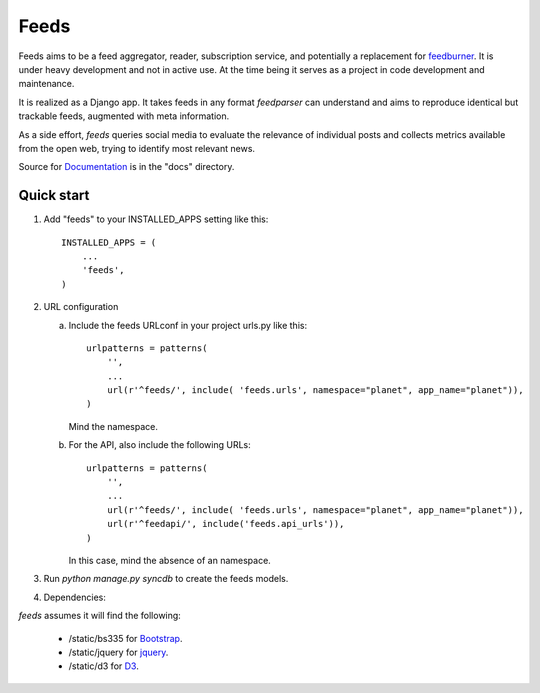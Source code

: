=====
Feeds
=====

.. image:: https://travis-ci.org/aneumeier/feeds.png?branch=master
   :target: https://travis-ci.org/aneumeier/feeds

.. image:: https://coveralls.io/repos/aneumeier/feeds/badge.png
   :target: https://coveralls.io/r/aneumeier/feeds

.. image:: https://readthedocs.org/projects/feeds/badge/?version=latest
  :target: https://readthedocs.org/projects/feeds/?badge=latest
  :alt: Documentation Status



.. image:: https://badge.fury.io/py/feeds.svg
    :target: https://badge.fury.io/py/feeds

.. image:: https://requires.io/github/aneumeier/feeds/requirements.svg?branch=master
     :target: https://requires.io/github/aneumeier/feeds/requirements/?branch=master
     :alt: Requirements Status


Feeds aims to be a feed aggregator, reader, subscription service, and
potentially a replacement for feedburner_. It is under heavy development and
not in active use. At the time being it serves as a project in code development
and maintenance.

It is realized as a Django app. It takes feeds in any format `feedparser` can
understand and aims to reproduce identical but trackable feeds, augmented with
meta information.

As a side effort, `feeds` queries social media to evaluate the relevance of
individual posts and collects metrics available from the open web, trying
to identify most relevant news.

Source for Documentation_ is in the "docs" directory.

Quick start
-----------

1. Add "feeds" to your INSTALLED_APPS setting like this::

      INSTALLED_APPS = (
          ...
          'feeds',
      )

2. URL configuration

   a. Include the feeds URLconf in your project urls.py like this::


            urlpatterns = patterns(
                '',
                ...
                url(r'^feeds/', include( 'feeds.urls', namespace="planet", app_name="planet")),
            )


      Mind the namespace.

   b. For the API, also include the following URLs::

            urlpatterns = patterns(
                '',
                ...
                url(r'^feeds/', include( 'feeds.urls', namespace="planet", app_name="planet")),
                url(r'^feedapi/', include('feeds.api_urls')),
            )


      In this case, mind the absence of an namespace.


3. Run `python manage.py syncdb` to create the feeds models.

4. Dependencies:

`feeds` assumes it will find the following:

  - /static/bs335 for Bootstrap_.
  - /static/jquery for jquery_.
  - /static/d3 for D3_.

.. _Documentation: http://feeds.readthedocs.org/en/latest/
.. _feedburner: http://www.feedburner.com
.. _Bootstrap: http://www.getbootstrap.com
.. _jquery: http://www.jquery.com
.. _D3: http://www.d3js.org
